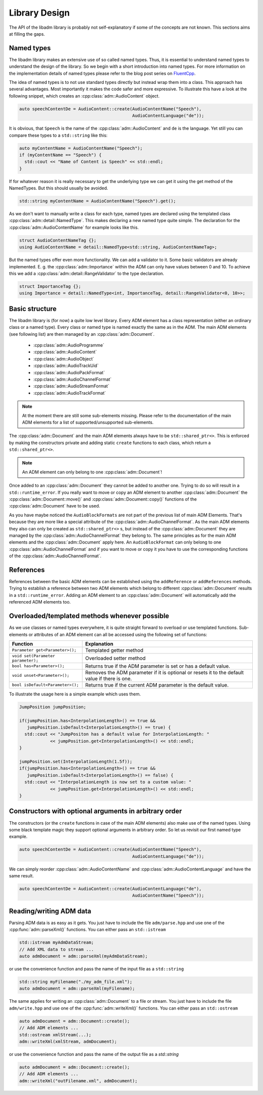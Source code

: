 .. library_design:

Library Design
##############

The API of the libadm library is probably not self-explanatory if some of the
concepts are not known. This sections aims at filling the gaps.

Named types
-----------

The libadm library makes an extensive use of so called named types. Thus, it is
essential to understand named types to understand the design of the library. So
we begin with a short introduction into named types. For more information on the
implementation details of named types please refer to the blog post series on
`FluentCpp <https://www.fluentcpp.com/2016/12/05/named-constructors/>`_.

The idea of named types is to not use standard types directly but instead wrap
them into a class. This approach has several advantages. Most importantly it
makes the code safer and more expressive. To illustrate this have a look at the
following snippet, which creates an :cpp:class:`adm::AudioContent` object.

.. code:: cpp

    auto speechContentDe = AudioContent::create(AudioContentName("Speech"),
                                                AudioContentLanguage("de"));

It is obvious, that ``Speech`` is the name of the :cpp:class:`adm::AudioContent`
and  ``de`` is the language. Yet still you can compare these types to a
``std::string`` like this:

.. code-block:: cpp

    auto myContentName = AudioContentName("Speech");
    if (myContentName == "Speech") {
      std::cout << "Name of Content is Speech" << std::endl;
    }

If for whatever reason it is really necessary to get the underlying type we can
get it using the get method of the NamedTypes. But this should usually be
avoided.

.. code-block:: cpp

    std::string myContentName = AudioContentName("Speech").get();

As we don't want to manually write a class for each type, named types are
declared using the templated class :cpp:class:`adm::detail::NamedType`.
This makes declaring a new named type quite simple. The declaration for the
:cpp:class:`adm::AudioContentName` for example looks like this.

.. code-block:: cpp

    struct AudioContentNameTag {};
    using AudioContentName = detail::NamedType<std::string, AudioContentNameTag>;

But the named types offer even more functionality. We can add a validator to it.
Some basic validators are already implemented. E. g. the
:cpp:class:`adm::Importance` within the ADM can only have values between 0 and
10. To achieve this we add a :cpp:class:`adm::detail::RangeValidator`
to the type declaration.

.. code-block:: cpp

    struct ImportanceTag {};
    using Importance = detail::NamedType<int, ImportanceTag, detail::RangeValidator<0, 10>>;

Basic structure
---------------

The libadm library is (for now) a quite low level library. Every ADM element has
a class representation (either an ordinary class or a named type). Every class
or named type is named exactly the same as in the ADM. The main ADM elements
(see following list) are then managed by an :cpp:class:`adm::Document`.

 - :cpp:class:`adm::AudioProgramme`
 - :cpp:class:`adm::AudioContent`
 - :cpp:class:`adm::AudioObject`
 - :cpp:class:`adm::AudioTrackUid`
 - :cpp:class:`adm::AudioPackFormat`
 - :cpp:class:`adm::AudioChannelFormat`
 - :cpp:class:`adm::AudioStreamFormat`
 - :cpp:class:`adm::AudioTrackFormat`

.. note:: At the moment there are still some sub-elements missing. Please
  refer to the documentation of the main ADM elements for a list of
  supported/unsupported sub-elements.

The :cpp:class:`adm::Document` and the main ADM elements always have to be
``std::shared_ptr<>``. This is enforced by making the constructors private and
adding static ``create`` functions to each class, which return a
``std::shared_ptr<>``.

.. note:: An ADM element can only belong to one :cpp:class:`adm::Document`!

Once added to an :cpp:class:`adm::Document` they cannot be added to another one.
Trying to do so will result in a ``std::runtime_error``. If you really want to
move or copy an ADM element to another :cpp:class:`adm::Document` the
:cpp:class:`adm::Document::move()` and :cpp:class:`adm::Document::copy()`
functions of the :cpp:class:`adm::Document` have to be used.

As you have maybe noticed the ``AudioBlockFormats`` are not part of the previous
list of main ADM Elements. That's because they are more like a special attribute
of the :cpp:class:`adm::AudioChannelFormat`. As the main ADM elements they
also can only be created as ``std::shared_ptr<>`` s, but instead of the
:cpp:class:`adm::Document` they are managed by the
:cpp:class:`adm::AudioChannelFormat` they belong to. The same principles as for
the main ADM elements and the :cpp:class:`adm::Document` apply here. An
``AudioBlockFormat`` can only belong to one :cpp:class:`adm::AudioChannelFormat`
and if you want to move or copy it you have to use the corresponding functions
of the :cpp:class:`adm::AudioChannelFormat`.

References
----------

References between the basic ADM elements can be established using the
``addReference`` or ``addReferences`` methods. Trying to establish a reference
between two ADM elements which belong to different :cpp:class:`adm::Document`
results in a ``std::runtime_error``. Adding an ADM element to an
:cpp:class:`adm::Document` will automatically add the referenced ADM elements
too.

Overloaded/templated methods whenever possible
----------------------------------------------

As we use classes or named types everywhere, it is quite straight forward to
overload or use templated functions. Sub-elements or attributes of an ADM
element can all be accessed using the following set of functions:

================================== ===============================================================================================
Function                           Explanation
================================== ===============================================================================================
``Parameter get<Parameter>();``    Templated getter method
``void set(Parameter parameter);`` Overloaded setter method
``bool has<Parameter>();``         Returns true if the ADM parameter is set or has a default value.
``void unset<Parameter>();``       Removes the ADM parameter if it is optional or resets it to the default value if there is one.
``bool isDefault<Parameter>();``   Returns true if the current ADM parameter is the default value.
================================== ===============================================================================================

To illustrate the usage here is a simple example which uses them.

.. code-block:: cpp

    JumpPosition jumpPosition;

    if(jumpPosition.has<InterpolationLength>() == true &&
       jumpPosition.isDefault<InterpolationLength>() == true) {
      std::cout << "JumpPositon has a default value for InterpolationLength: "
                << jumpPosition.get<InterpolationLength>() << std::endl;
    }

    jumpPosition.set(InterpolationLength(1.5f));
    if(jumpPosition.has<InterpolationLength>() == true &&
       jumpPosition.isDefault<InterpolationLength>() == false) {
      std::cout << "InterpolationLength is now set to a custom value: "
                << jumpPosition.get<InterpolationLength>() << std::endl;
    }


Constructors with optional arguments in arbitrary order
-------------------------------------------------------

The constructors (or the ``create`` functions in case of the main ADM elements)
also make use of the named types. Using some black template magic they support
optional arguments in arbitrary order. So let us revisit our first named type
example.

.. code-block:: cpp

    auto speechContentDe = AudioContent::create(AudioContentName("Speech"),
                                                AudioContentLanguage("de"));

We can simply reorder :cpp:class:`adm::AudioContentName` and
:cpp:class:`adm::AudioContentLanguage` and have the same result.

.. code-block:: cpp

    auto speechContentDe = AudioContent::create(AudioContentLanguage("de"),
                                                AudioContentName("Speech"));

Reading/writing ADM data
------------------------

Parsing ADM data is as easy as it gets. You just have to include the file
``adm/parse.hpp`` and use one of the :cpp:func:`adm::parseXml()`
functions. You can either pass an ``std::istream``

.. code-block:: cpp

    std::istream myAdmDataStream;
    // Add XML data to stream ...
    auto admDocument = adm::parseXml(myAdmDataStream);

or use the convenience function and pass the name of the input file as a
``std::string``

.. code-block:: cpp

    std::string myFilename("./my_adm_file.xml");
    auto admDocument = adm::parseXml(myFilename);

The same applies for writing an :cpp:class:`adm::Document` to a file or stream.
You just have to include the file ``adm/write.hpp`` and use one of the
:cpp:func:`adm::writeXml()` functions. You can either pass an ``std::ostream``

.. code-block:: cpp

    auto admDocument = adm::Document::create();
    // Add ADM elements ...
    std::ostream xmlStream(...);
    adm::writeXml(xmlStream, admDocument);

or use the convenience function and pass the name of the output file as a `std::string`

.. code-block:: cpp

    auto admDocument = adm::Document::create();
    // Add ADM elements ...
    adm::writeXml("outFilename.xml", admDocument);
